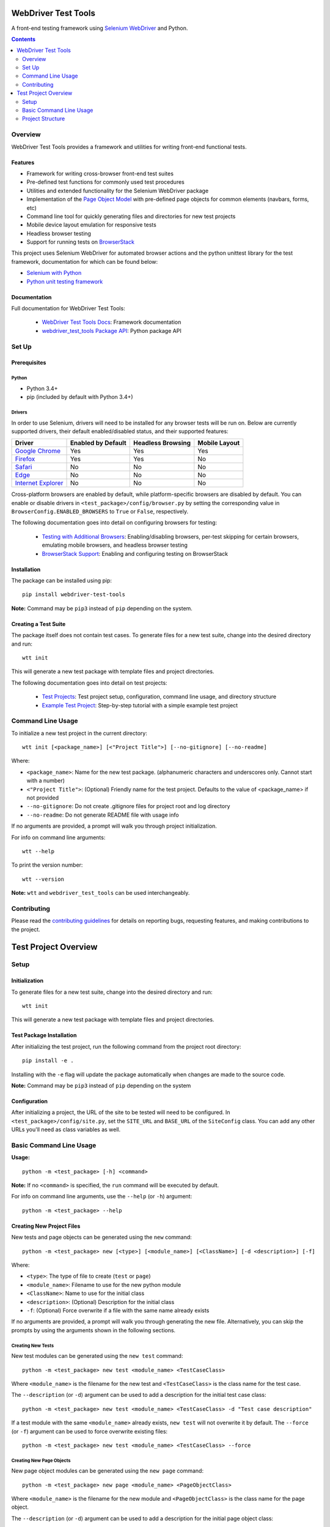 ====================
WebDriver Test Tools
====================

|pypi|
|github|

A front-end testing framework using `Selenium WebDriver`_ and Python.

.. |pypi| image:: https://img.shields.io/pypi/v/webdriver-test-tools.svg
    :alt: PyPI
    :target: http://pypi.python.org/pypi/webdriver-test-tools

.. |github| image:: https://img.shields.io/badge/GitHub--green.svg?style=social&logo=github
    :alt: GitHub
    :target: https://github.com/connordelacruz/webdriver-test-tools

.. _Selenium WebDriver: https://www.seleniumhq.org/docs/03_webdriver.jsp


.. contents::
    :depth: 2


Overview
========

WebDriver Test Tools provides a framework and utilities for writing front-end 
functional tests.


Features
--------

- Framework for writing cross-browser front-end test suites
- Pre-defined test functions for commonly used test procedures
- Utilities and extended functionality for the Selenium WebDriver package
- Implementation of the `Page Object Model`_ with pre-defined page objects for
  common elements (navbars, forms, etc)
- Command line tool for quickly generating files and directories for new test
  projects
- Mobile device layout emulation for responsive tests
- Headless browser testing
- Support for running tests on `BrowserStack`_

.. _Page Object Model: https://martinfowler.com/bliki/PageObject.html
.. _BrowserStack: https://www.browserstack.com/


This project uses Selenium WebDriver for automated browser actions and the
python unittest library for the test framework, documentation for which can be
found below:

- `Selenium with Python
  <https://seleniumhq.github.io/selenium/docs/api/py/api.html>`__
- `Python unit testing framework
  <https://docs.python.org/3/library/unittest.html>`__


Documentation
-------------

Full documentation for WebDriver Test Tools:

    - `WebDriver Test Tools Docs`_: Framework documentation
    - `webdriver_test_tools Package API`_: Python package API

.. _WebDriver Test Tools Docs: https://connordelacruz.com/webdriver-test-tools/
.. _webdriver_test_tools Package API: https://connordelacruz.com/webdriver-test-tools/webdriver_test_tools.html


Set Up
======

Prerequisites
-------------

Python
~~~~~~

-  Python 3.4+
-  pip (included by default with Python 3.4+)

Drivers
~~~~~~~

.. _driver-table:

In order to use Selenium, drivers will need to be installed for any browser
tests will be run on. Below are currently supported drivers, their default
enabled/disabled status, and their supported features:

+----------------------+--------------------+-------------------+---------------+
| Driver               | Enabled by Default | Headless Browsing | Mobile Layout |
+======================+====================+===================+===============+
| `Google Chrome`_     | Yes                | Yes               | Yes           |
+----------------------+--------------------+-------------------+---------------+
| `Firefox`_           | Yes                | Yes               | No            |
+----------------------+--------------------+-------------------+---------------+
| `Safari`_            | No                 | No                | No            |
+----------------------+--------------------+-------------------+---------------+
| `Edge`_              | No                 | No                | No            |
+----------------------+--------------------+-------------------+---------------+
| `Internet Explorer`_ | No                 | No                | No            |
+----------------------+--------------------+-------------------+---------------+

Cross-platform browsers are enabled by default, while platform-specific browsers
are disabled by default. You can enable or disable drivers in
``<test_package>/config/browser.py`` by setting the corresponding value in
``BrowserConfig.ENABLED_BROWSERS`` to ``True`` or ``False``, respectively.

.. _Google Chrome: https://sites.google.com/a/chromium.org/chromedriver/downloads
.. _Firefox: https://github.com/mozilla/geckodriver/releases
.. _Safari: https://webkit.org/blog/6900/webdriver-support-in-safari-10/ 
.. _Internet Explorer: https://github.com/SeleniumHQ/selenium/wiki/InternetExplorerDriver
.. _Edge: https://developer.microsoft.com/en-us/microsoft-edge/tools/webdriver/

The following documentation goes into detail on configuring browsers for
testing:

    - `Testing with Additional Browsers`_: Enabling/disabling browsers, per-test
      skipping for certain browsers, emulating mobile browsers, and headless
      browser testing
    - `BrowserStack Support`_: Enabling and configuring testing on BrowserStack

.. _Testing with Additional Browsers: https://connordelacruz.com/webdriver-test-tools/additional_browsers.html
.. _BrowserStack Support: https://connordelacruz.com/webdriver-test-tools/browserstack.html


Installation
------------

The package can be installed using pip:

::

    pip install webdriver-test-tools

**Note:** Command may be ``pip3`` instead of ``pip`` depending on the system.


Creating a Test Suite
---------------------

The package itself does not contain test cases. To generate files for a new test
suite, change into the desired directory and run:

::

    wtt init

This will generate a new test package with template files and project
directories.

The following documentation goes into detail on test projects:

    - `Test Projects`_: Test project setup, configuration, command line usage,
      and directory structure
    - `Example Test Project`_: Step-by-step tutorial with a simple example test
      project


.. _Test Projects: https://connordelacruz.com/webdriver-test-tools/test_projects.html
.. _Example Test Project: https://connordelacruz.com/webdriver-test-tools/example_project.html


Command Line Usage
==================

To initialize a new test project in the current directory:

::

    wtt init [<package_name>] [<"Project Title">] [--no-gitignore] [--no-readme]

Where:

- ``<package_name>``: Name for the new test package. (alphanumeric characters
  and underscores only. Cannot start with a number)
- ``<"Project Title">``: (Optional) Friendly name for the test project. Defaults
  to the value of <package_name> if not provided
- ``--no-gitignore``: Do not create .gitignore files for project root and log
  directory
- ``--no-readme``: Do not generate README file with usage info

If no arguments are provided, a prompt will walk you through project
initialization.

For info on command line arguments:

::

    wtt --help

To print the version number:

::

    wtt --version

**Note:** ``wtt`` and ``webdriver_test_tools`` can be used interchangeably.


Contributing
============

Please read the `contributing guidelines`_ for details on reporting bugs,
requesting features, and making contributions to the project.

.. _contributing guidelines: https://github.com/connordelacruz/webdriver-test-tools/blob/master/.github/CONTRIBUTING.rst





=====================
Test Project Overview
=====================


Setup
=====

Initialization
--------------

To generate files for a new test suite, change into the desired directory and
run:

::

    wtt init

This will generate a new test package with template files and project
directories.


Test Package Installation
-------------------------

After initializing the test project, run the following command from the project
root directory:

::

    pip install -e .

Installing with the ``-e`` flag will update the package automatically when
changes are made to the source code.

**Note:** Command may be ``pip3`` instead of ``pip`` depending on the system


Configuration
-------------

After initializing a project, the URL of the site to be tested will need to be
configured. In ``<test_package>/config/site.py``, set the ``SITE_URL`` and
``BASE_URL`` of the ``SiteConfig`` class. You can add any other URLs you'll need
as class variables as well. 


Basic Command Line Usage
========================

**Usage:**

::

    python -m <test_package> [-h] <command>

**Note:** If no ``<command>`` is specified, the ``run`` command will be
executed by default.


For info on command line arguments, use the ``--help`` (or ``-h``) argument:

::

    python -m <test_package> --help


Creating New Project Files
--------------------------

New tests and page objects can be generated using the ``new`` command:

::

    python -m <test_package> new [<type>] [<module_name>] [<ClassName>] [-d <description>] [-f]

Where:

- ``<type>``: The type of file to create (``test`` or ``page``)
- ``<module_name>``: Filename to use for the new python module
- ``<ClassName>``: Name to use for the initial class
- ``<description>``: (Optional) Description for the initial class
- ``-f``: (Optional) Force overwrite if a file with the same name already exists

If no arguments are provided, a prompt will walk you through generating the new
file. Alternatively, you can skip the prompts by using the arguments shown in
the following sections.


Creating New Tests
~~~~~~~~~~~~~~~~~~

New test modules can be generated using the ``new test`` command:

::

    python -m <test_package> new test <module_name> <TestCaseClass>

Where ``<module_name>`` is the filename for the new test and ``<TestCaseClass>``
is the class name for the test case.


The ``--description`` (or ``-d``) argument can be used to add a description for
the initial test case class:

::

    python -m <test_package> new test <module_name> <TestCaseClass> -d "Test case description"


If a test module with the same ``<module_name>`` already exists, ``new test``
will not overwrite it by default. The ``--force`` (or ``-f``) argument can be
used to force overwrite existing files:

::

    python -m <test_package> new test <module_name> <TestCaseClass> --force


Creating New Page Objects
~~~~~~~~~~~~~~~~~~~~~~~~~

New page object modules can be generated using the ``new page`` command:

::

    python -m <test_package> new page <module_name> <PageObjectClass>

Where ``<module_name>`` is the filename for the new module and
``<PageObjectClass>`` is the class name for the page object.

The ``--description`` (or ``-d``) argument can be used to add a description for
the initial page object class:

::

    python -m <test_package> new page <module_name> <PageObjectClass> -d "Page object description"

By default, the new class will be a generic ``BasePage`` subclass. The
``--prototype`` (or ``-p``) argument can be used to specify a `page object
prototype`_ class to use as a parent class for the new page object:

::

   python -m <test_package> new page <module_name> <PageObjectClass> -p <prototype>

For a list of valid ``<prototype>`` options, run ``python -m <test_package>
new page --help``.

.. _page object prototype: https://connordelacruz.com/webdriver-test-tools/utilities.html#page-object-prototypes

If a page module with the same ``<module_name>`` already exists, ``new page``
will not overwrite it by default. The ``--force`` (or ``-f``) argument can be
used to force overwrite existing files:

::

    python -m <test_package> new page <module_name> <PageObjectClass> --force


Running Tests
-------------

Basic Usage
~~~~~~~~~~~

To run all tests:

::

    python -m <test_package>


Running Specific Tests
~~~~~~~~~~~~~~~~~~~~~~

To run all test cases in one or more modules, use the ``--module`` (or ``-m``)
argument:

::

    python -m <test_package> --module <test_module> [<test_module> ...]

To run specific test case classes or methods, use the ``--test`` (or ``-t``)
argument:

::

    python -m <test_package> --test <TestClass>[.<test_method>] [<TestClass>[.<test_method>] ...]

To skip certain test cases or methods, use the ``--skip`` (or ``-s``) argument:

::

    python -m <test_package> --skip <TestClass>[.<test_method>] [<TestClass>[.<test_method>] ...]


The ``--test`` and ``--skip`` arguments both support wildcards (``*``) in class
and method names.

These arguments can be used together. When combined, they are processed in the
following order:

    1. ``--module`` reduces the set of tests to those in the specified modules
    2. ``--test`` reduces the set of tests to the specified classes and methods
    3. ``--skip`` removes the specified classes and methods from the set of tests


Using Specific Browsers
~~~~~~~~~~~~~~~~~~~~~~~

To do any of the above in specific browsers rather than running in all available
browsers, use the ``--browser`` (or ``-b``) argument:

::

    python -m <test_package> <args> --browser <browser> [<browser ...]

For a list of options you can specify with ``--browser``, run ``python -m
<test_package> --help``.


Using Headless Browsers
~~~~~~~~~~~~~~~~~~~~~~~

By default, tests run using the browser's GUI. While it can be helpful to see
what's going on during test execution, loading and rendering the browser window
can be resource-intensive and slows down performance during test execution.

To improve performance, tests can be run in `headless browsers`_ using the
``--headless`` (or ``-H``) argument:

::

    python -m <test_package> <args> --headless

**Note:** When using the ``--headless`` argument, tests will only be run with
the following web drivers that support running in a headless environment:

    * `Chrome <https://developers.google.com/web/updates/2017/04/headless-chrome>`__
    * `Firefox <https://developer.mozilla.org/en-US/Firefox/Headless_mode>`__

.. _headless browsers: https://en.wikipedia.org/wiki/Headless_browser


Using BrowserStack
~~~~~~~~~~~~~~~~~~

Test projects can be configured to run tests on `BrowserStack`_. Once
BrowserStack support is enabled, tests can be run on BrowserStack using the
``--browserstack`` (or ``-B``) argument:

::

    python -m <test_package> <args> --browserstack

See the documentation on `BrowserStack Support`_ for more details and setup
instructions.

.. _BrowserStack: https://www.browserstack.com/
.. _BrowserStack Support: https://connordelacruz.com/webdriver-test-tools/browserstack.html


Configuring Output
~~~~~~~~~~~~~~~~~~

By default, detailed output is displayed when running tests. To reduce or
suppress output, use the ``--verbosity`` (or ``-v``) argument:

::

    python -m <test_package> <args> --verbosity <level>

Where ``<level>`` is one of the following:

    * 0 - Final results only
    * 1 - Final results and progress indicator
    * 2 - Full output

**Note:** The default output level can be changed in
``<test_package>/config/test.py`` by setting the ``DEFAULT_VERBOSITY``
attribute of the ``TestSuiteConfig`` class.


List Available Tests
--------------------

To print a list of available test classes and methods:

::

    python -m <test_package> list

To only list test classes from specific modules:

::

    python -m <test_package> list --module <test_module> [<test_module> ...]

To only list specific test classes:

::

    python -m <test_package> list --test <TestClass> [<TestClass> ...]



Project Structure
=================

``wtt init`` will create the following files and directories
inside the project directory:

::

    <project-directory>/
    ├── README.rst
    ├── setup.py
    └── <test_package>/
        ├── __main__.py
        ├── __init__.py
        ├── config/
        │   ├── __init__.py
        │   ├── browser.py
        │   ├── browserstack.py
        │   ├── site.py
        │   ├── test.py
        │   └── webdriver.py
        ├── data.py
        ├── log/
        ├── pages/
        │   └── __init__.py
        ├── screenshot/
        └── tests/
            └── __init__.py

This test structure is designed to be used with the `Page Object Model
<https://martinfowler.com/bliki/PageObject.html>`__. Interaction with the page
should be handled by page objects to minimize the need to alter tests whenever
the HTML is changed.


Test Project Root Contents
--------------------------

* ``setup.py``: Python package setup file that allows the new test suite to be
  installed as a pip package.


Test Package Root Contents
--------------------------

* ``__main__.py``: Required to run tests from the command line. 
* ``__init__.py``: Empty init file so Python recognizes the directory as a
  package.
* ``data.py``: Module for storing static data for tests that must use specific
  values (e.g. emails, usernames, etc).


Test Package Directories
------------------------

config/
~~~~~~~

Configurations used by test scripts for site URLs, web driver options, and the
python unittest framework.

* ``browser.py``: Configure which browsers to run tests in.
* ``browserstack.py``: Enable and configure testing with `BrowserStack
  <https://browserstack.com>`__.
* ``site.py``: Configure URLs used for testing.
* ``test.py``: Configure the ``unittest.TestRunner`` class.
* ``webdriver.py``: Configure WebDrivers and log output directory.

log/
~~~~

Default output directory for WebDriver logs. This can be changed in
``config/webdriver.py``.

pages/
~~~~~~

Page object classes for pages and components. These classes should handle
locating and interacting with elements on the page. See `Creating New Page
Objects`_ for info on generating new page object modules.

screenshot/
~~~~~~~~~~~

Default output directory for screenshots taken during test execution. This can 
be changed in ``config/webdriver.py``.

tests/
~~~~~~

Test case modules. These use page objects to interact with elements and assert
that the expected behavior occurs. See `Creating New Tests`_ for info on
generating new test modules.



